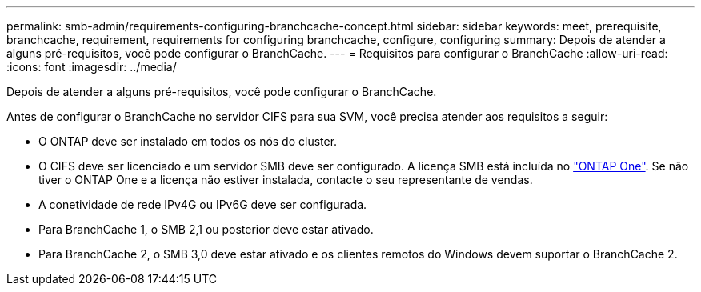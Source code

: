 ---
permalink: smb-admin/requirements-configuring-branchcache-concept.html 
sidebar: sidebar 
keywords: meet, prerequisite, branchcache, requirement, requirements for configuring branchcache, configure, configuring 
summary: Depois de atender a alguns pré-requisitos, você pode configurar o BranchCache. 
---
= Requisitos para configurar o BranchCache
:allow-uri-read: 
:icons: font
:imagesdir: ../media/


[role="lead"]
Depois de atender a alguns pré-requisitos, você pode configurar o BranchCache.

Antes de configurar o BranchCache no servidor CIFS para sua SVM, você precisa atender aos requisitos a seguir:

* O ONTAP deve ser instalado em todos os nós do cluster.
* O CIFS deve ser licenciado e um servidor SMB deve ser configurado. A licença SMB está incluída no link:../system-admin/manage-licenses-concept.html#licenses-included-with-ontap-one["ONTAP One"]. Se não tiver o ONTAP One e a licença não estiver instalada, contacte o seu representante de vendas.
* A conetividade de rede IPv4G ou IPv6G deve ser configurada.
* Para BranchCache 1, o SMB 2,1 ou posterior deve estar ativado.
* Para BranchCache 2, o SMB 3,0 deve estar ativado e os clientes remotos do Windows devem suportar o BranchCache 2.

